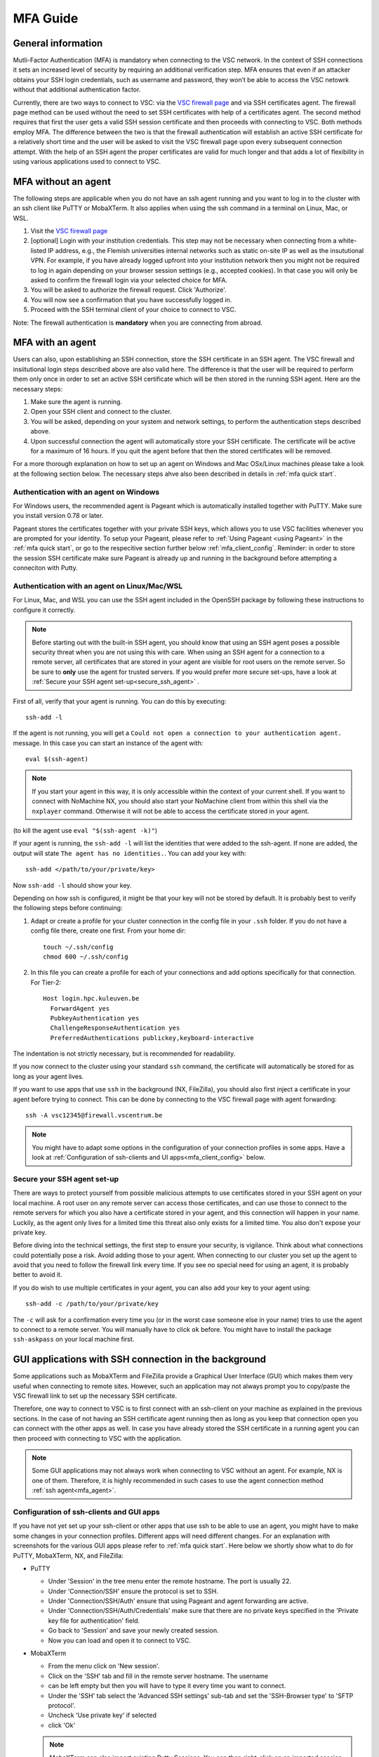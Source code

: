 .. _mfa_guide:

MFA Guide
=========

General information
-------------------

Mutli-Factor Authentication (MFA) is mandatory when connecting to the VSC network.
In the context of SSH connections it sets an increased level of security by requiring
an additional verification step. MFA ensures that even if an attacker obtains your SSH login
credentials, such as username and password, they won’t be able to access the VSC netowrk
without that additional authentication factor.

Currently, there are two ways to connect to VSC: via the `VSC firewall page`_ and via
SSH certificates agent. The firewall page method can be used without the need to set SSH
certificates with help of a certificates agent. The second method requires that first
the user gets a valid SSH session certificate and then proceeds with connecting to VSC.
Both methods employ MFA. The difference between the two is that the firewall authentication
will establish an active SSH certificate for a relatively short time and the user will be
asked to visit the VSC firewall page upon every subsequent connection attempt.
With the help of an SSH agent the proper certificates are valid for much longer and that
adds a lot of flexibility in using various applications used to connect to VSC.

.. _mfa_no_agent:

MFA without an agent
--------------------

The following steps are applicable when you do not have an ssh agent running
and you want to log in to the cluster with an ssh client like PuTTY or
MobaXTerm. It also applies when using the ssh command in a terminal on Linux,
Mac, or WSL.

#. Visit the `VSC firewall page`_ 
#. [optional] Login with your institution credentials.
   This step may not be necessary when connecting from a white-listed IP address,
   e.g., the Flemish universities internal networks such as static on-site
   IP as well as the insututional VPN.
   For example, if you have already logged upfront into your institution network
   then you might not be required to log in again depending on your browser
   session settings (e.g., accepted cookies). In that case you will only be
   asked to confirm the firewall login via your selected choice for MFA.
#. You will be asked to authorize the firewall request. Click 'Authorize'.
#. You will now see a confirmation that you have successfully logged in.
#. Proceed with the SSH terminal client of your choice to connect to VSC.

Note: The firewall authentication is **mandatory** when you are connecting from abroad.

.. _mfa_agent:

MFA with an agent
-----------------

Users can also, upon establishing an SSH connection, store the SSH certificate in an SSH agent.
The VSC firewall and insiitutional login steps described above are also valid here.
The difference is that the user will be required to perform them only once in order to 
set an active SSH certificate which will be then stored in the running SSH agent.
Here are the necessary steps:

#. Make sure the agent is running.
#. Open your SSH client and connect to the cluster.
#. You will be asked, depending on your system and network settings, to perform
   the authentication steps described above.
#. Upon successful connection the agent will automatically store your SSH certificate.
   The certificate will be active for a maximum of 16 hours. If you quit the agent
   before that then the stored certificates will be removed.

For a more thorough explanation on how to set up an agent on Windows and Mac OSx/Linux
machines please take a look at the following section below.
The necessary steps ahve also been described in details in :ref:`mfa quick start`.

.. _mfa_agent_windows:

Authentication with an agent on Windows
~~~~~~~~~~~~~~~~~~~~~~~~~~~~~~~~~~~~~~~

For Windows users, the recommended agent is Pageant which is automatically installed
together with PuTTY. Make sure you install version 0.78 or later.

Pageant stores the certificates together with your private SSH keys, which allows you
to use VSC facilities whenever you are prompted for your identity.
To setup your Pageant, please refer to :ref:`Using Pageant <using Pageant>` in
the :ref:`mfa quick start`, or go to the respecitive section further below :ref:`mfa_client_config`.
Reminder: in order to store the session SSH certificate make sure Pageant
is already up and running in the background before attempting a conneciton with Putty.

.. _mfa_agent_nix:

Authentication with an agent on Linux/Mac/WSL
~~~~~~~~~~~~~~~~~~~~~~~~~~~~~~~~~~~~~~~~~~~~~

For Linux, Mac, and WSL you can use the SSH agent included in the OpenSSH package
by following these instructions to configure it correctly.

.. note::
   Before starting out with the built-in SSH agent, you should know that using an SSH agent
   poses a possible security threat when you are not using this with care. When using an
   SSH agent for a connection to a remote server, all certificates that are stored in your agent
   are visible for root users on the remote server. So be sure to **only** use the agent
   for trusted servers. If you would prefer more secure set-ups, have a look at 
   :ref:`Secure your SSH agent set-up<secure_ssh_agent>` .

First of all, verify that your agent is running. You can do this by executing:: 

    ssh-add -l

If the agent is not running, you will get a
``Could not open a connection to your authentication agent.`` message. In this
case you can start an instance of the agent with::

    eval $(ssh-agent)

.. note::
   If you start your agent in this way, it is only accessible within the context of your 
   current shell. If you want to connect with NoMachine NX, you should also start your 
   NoMachine client from within this shell via the ``nxplayer`` command. Otherwise it will 
   not be able to access the certificate stored in your agent.

(to kill the agent use ``eval "$(ssh-agent -k)"``)

If your agent is running, the ``ssh-add -l`` will list the identities that were
added to the ssh-agent. If none are added, the output will state
``The agent has no identities.``. You can add your key with::

    ssh-add </path/to/your/private/key> 
    
Now ``ssh-add -l`` should show your key.

Depending on how ssh is configured, it might be that your key will not be
stored by default. It is probably best to verify the following steps before
continuing:

#. Adapt or create a profile for your cluster connection in the config file in
   your ``.ssh`` folder. If you do not have a config file there, create one first.
   From your home dir::

      touch ~/.ssh/config
      chmod 600 ~/.ssh/config

#. In this file you can create a profile for each of your connections and add
   options specifically for that connection. For Tier-2::

      Host login.hpc.kuleuven.be
        ForwardAgent yes
        PubkeyAuthentication yes
        ChallengeResponseAuthentication yes
        PreferredAuthentications publickey,keyboard-interactive

The indentation is not strictly necessary, but is recommended for readability.

If you now connect to the cluster using your standard ``ssh`` command, the
certificate will automatically be stored for as long as your agent lives. 

If you want to use apps that use ``ssh`` in the background (NX, FileZilla), you 
should also first inject a certificate in your agent before trying to connect.
This can be done by connecting to the VSC firewall page with agent forwarding::

    ssh -A vsc12345@firewall.vscentrum.be

.. note::

   You might have to adapt some options in the configuration of your
   connection profiles in some apps. Have a look at
   :ref:`Configuration of ssh-clients and UI apps<mfa_client_config>` below. 
   
.. _secure_ssh_agent:   

Secure your SSH agent set-up
~~~~~~~~~~~~~~~~~~~~~~~~~~~~

There are ways to protect yourself from possible malicious attempts
to use certificates stored in your SSH agent on your local machine. A root user
on any remote server can access those certificates, and can use those to connect
to the remote servers for which you also have a certificate stored in your agent, 
and this connection will happen in your name. Luckily, as the agent only lives
for a limited time this threat also only exists for a limited time.
You also don't expose your private key.

Before diving into the technical settings, the first step to ensure your security,
is vigilance. Think about what connections could potentially pose a risk. Avoid
adding those to your agent. When connecting to our cluster you set up the agent
to avoid that you need to follow the firewall link every time. If you see no special
need for using an agent, it is probably better to avoid it.

If you do wish to use multiple certificates in your agent, you can also add
your key to your agent using::

    ssh-add -c /path/to/your/private/key
    
The ``-c`` will ask for a confirmation every time you (or in the worst case someone
else in your name) tries to use the agent to connect to a remote server. You will
manually have to click ``ok`` before. You might have to install the package ``ssh-askpass``
on your local machine first.

.. _mfa_client_config:

GUI applications with SSH connection in the background
------------------------------------------------------

Some applications such as MobaXTerm and FileZilla provide a Graphical User Interface
(GUI) which makes them very useful when connecting to remote sites. However,
such an application may not always prompt you to copy/paste the VSC firewall link to
set up the necessary SSH certificate.

Therefore, one way to connect to VSC is to first connect with an ssh-client 
on your machine as explained in the previous sections.
In the case of not having an SSH certificate agent running then as long as you
keep that connection open you can connect with the other apps as well.
In case you have already stored the SSH certificate in a running agent
you can then proceed with connecting to VSC with the application.

.. note::

   Some GUI applications may not always work when connecting to VSC
   without an agent. For example, NX is one of them.
   Therefore, it is highly recommended in such cases to use the agent
   connection method :ref:`ssh agent<mfa_agent>`.

Configuration of ssh-clients and GUI apps
~~~~~~~~~~~~~~~~~~~~~~~~~~~~~~~~~~~~~~~~~

If you have not yet set up your ssh-client or other apps that use ssh to be
able to use an agent, you might have to make some changes in your connection
profiles. Different apps will need different changes. For an explanation
with screenshots for the various GUI apps please refer to :ref:`mfa quick start`.
Here below we shortly show what to do for PuTTY, MobaXTerm, NX, and FileZilla:

- PuTTY

  - Under 'Session' in the tree menu enter the remote hostname. The port is usually 22.
  - Under 'Connection/SSH' ensure the protocol is set to SSH.
  - Under 'Connection/SSH/Auth' ensure that using Pageant and agent forwarding are active.
  - Under 'Connection/SSH/Auth/Credentials' make sure that there are no private keys specified
    in the 'Private key file for authentication' field.
  - Go back to 'Session' and save your newly created session.
  - Now you can load and open it to connect to VSC.

- MobaXTerm

  - From the menu click on 'New session'.
  - Click on the 'SSH' tab and fill in the remote server hostname. The username 
  - can be left empty but then you will have to type it every time you want to connect.
  - Under the 'SSH' tab select the 'Advanced SSH settings' sub-tab and set the
    'SSH-Browser type' to 'SFTP protocol'.
  - Uncheck 'Use private key' if selected
  - click 'Ok'

  .. note::
  
     MobaXTerm can also import existing Putty Sessions. You can then right-click
     on an imported session to edit it. Make sure that the SSH settings are correct.
    
- NX

  - Right-click on the connection to the Tier-2 cluster
  - Click on 'Edit connection'
  - Select the 'Configuration' tab
  - Select 'Use key-based authentication with a SSH agent'
  - Click 'Modify' and verify that 'Forward authentication' is checked

- FileZilla

  - Under ‘File’ open the ‘Site Manager’ and click on ‘New Site’.
  - Set the protocol to 'SFTP - SHH File Transfer Protocol', enter the VSC hostname you wish to connect to,
  - set the logon type to 'Ask for password', and type your VSC username. The port field can be left empty.
    Usually for SFTP/SSH protocols the port is 22.
  - [optional] Under the ‘Advanced’ tab you can also set the directory you wish to open by default
    upon login, e.g, your 'VSC_DATA' by typing its full linux path.
  - Click 'Connect' to connect to VSC. You may be prompted to enter your SSH passphrase.

Known issues - General remarks
------------------------------

- It has happened that some users cannot properly load the MFA URL. If that would
  happen to you, it is worth trying to paste the URL in an incognito browser
  window. This has only been verified to work in Chrome and does not seem to
  work in Firefox.
- If you are using ``sshfs``, no link will be prompted to you as when using ``ssh``.
  This is intended to be this way. The recommended approach would be to use an
  ssh agent to store your certificate. This will avoid you having to connect
  with the MFA link every time when connecting to the cluster.

.. _VSC firewall page: https://firewall.vscentrum.be

